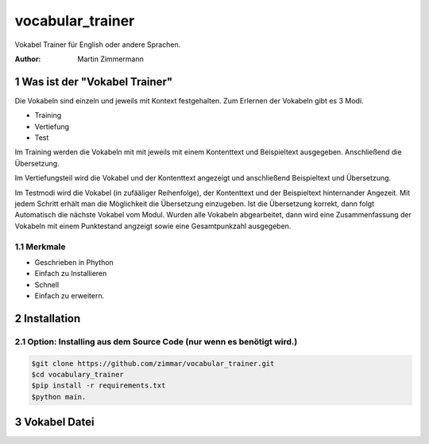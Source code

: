 vocabular_trainer
#################

Vokabel Trainer für English oder andere Sprachen.

:Author: Martin Zimmermann

.. contents::
    :backlist: none

.. sectnum::

Was ist der "Vokabel Trainer"
=============================

Die Vokabeln sind einzeln und jeweils mit Kontext festgehalten.
Zum Erlernen der Vokabeln gibt es 3 Modi.

* Training
* Vertiefung
* Test

Im Training werden die Vokabeln mit mit jeweils mit einem Kontenttext und
Beispieltext ausgegeben.
Anschließend die Übersetzung.

Im Vertiefungsteil wird die Vokabel und der Kontenttext angezeigt und 
anschließend Beispieltext und Übersetzung.

Im Testmodi wird die Vokabel (in zufääliger Reihenfolge), der Kontenttext und der Beispieltext hinternander
Angezeit. Mit jedem Schritt erhält man die Möglichkeit die Übersetzung einzugeben.
Ist die Übersetzung korrekt, dann folgt Automatisch die nächste Vokabel vom Modul.
Wurden alle Vokabeln abgearbeitet, dann wird eine Zusammenfassung der Vokabeln mit einem Punktestand angzeigt 
sowie eine Gesamtpunkzahl ausgegeben.


Merkmale
--------
* Geschrieben in Phython
* Einfach zu Installieren
* Schnell
* Einfach zu erweitern.

Installation
============

Option: Installing aus dem Source Code (nur wenn es benötigt wird.)
-------------------------------------------------------------------

.. code:: bash

    $git clone https://github.com/zimmar/vocabular_trainer.git
    $cd vocabulary_trainer
    $pip install -r requirements.txt
    $python main.

Vokabel Datei
=============

